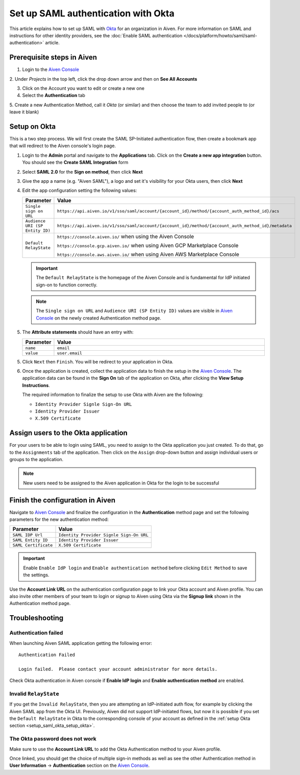 Set up SAML authentication with Okta
======================================

This article explains how to set up SAML with `Okta <https://www.okta.com/>`_ for an organization in Aiven. For more information on SAML and instructions for other identity providers, see the :doc:`Enable SAML authentication </docs/platform/howto/saml/saml-authentication>` article. 

Prerequisite steps in Aiven
-----------------------------------

1. Login to the `Aiven Console <https://console.aiven.io>`_

2. Under *Projects* in the top left, click the drop down arrow and
then on **See All Accounts**

3. Click on the Account you want to edit or create a new one

4. Select the **Authentication** tab

5. Create a new Authentication Method, call it *Okta* (or similar) and then
choose the team to add invited people to (or leave it blank)

.. image:: /images/platform/howto/saml/okta/okta-saml-configuration-urls.png
   :alt: Configure authentication URLs in Aiven console

.. _setup_saml_okta_setup_okta:

Setup on Okta
-------------

This is a two step process. We will first create the SAML SP-Initiated
authentication flow, then create a bookmark app that will redirect to
the Aiven console's login page.

1. Login to the **Admin** portal and navigate to the **Applications** tab. 
   Click on the **Create a new app integration** button. You should see the **Create SAML Integration** form

2. Select **SAML 2.0** for the **Sign on method**, then click **Next**

3. Give the app a name (e.g. "Aiven SAML"), a logo and set it's visibility for your Okta users, then click **Next**

4. Edit the app configuration setting the following values:


   .. list-table::
      :widths: 10 90
      :header-rows: 1
      :align: left

      * - Parameter
        - Value
      * - ``Single sign on URL``
        - ``https://api.aiven.io/v1/sso/saml/account/{account_id}/method/{account_auth_method_id}/acs``
      * - ``Audience URI (SP Entity ID)``
        - ``https://api.aiven.io/v1/sso/saml/account/{account_id}/method/{account_auth_method_id}/metadata``
      * - ``Default RelayState``
        - ``https://console.aiven.io/`` when using the Aiven Console

          ``https://console.gcp.aiven.io/`` when using Aiven GCP Marketplace Console

          ``https://console.aws.aiven.io/`` when using Aiven AWS Marketplace Console
   
   .. important:: 
      The ``Default RelayState`` is the homepage of the Aiven Console and is fundamental for IdP initiated sign-on to function correctly.

   .. note::
      The ``Single sign on URL`` and ``Audience URI (SP Entity ID)`` values are visible in `Aiven Console <https://console.aiven.io/>`__ on the newly created Authentication method page.

5. The **Attribute statements** should have an entry with:
   
   .. list-table::
      :widths: 10 90
      :header-rows: 1
      :align: left

      * - Parameter
        - Value
      * - ``name``
        - ``email``
      * - ``value``
        - ``user.email``

5. Click ``Next`` then ``Finish``. You will be redirect to your application in Okta.

6. Once the application is created, collect the application data to finish the setup in the `Aiven Console <https://console.aiven.io/>`__. The application data can be found in the **Sign On** tab of the application on Okta, after clicking the **View Setup Instructions**.

   .. image:: /images/platform/howto/saml/okta/okta-view-saml-instructions.png
      :alt: View SAML setup instructions in Okta

   The required information to finalize the setup to use Okta with Aiven are the following:

   * ``Identity Provider Signle Sign-On URL``
   
   * ``Identity Provider Issuer``

   * ``X.509 Certificate``

.. image:: /images/platform/howto/saml/okta/okta-saml-settings.png
   :alt: SAML settings in Okta

Assign users to the Okta application
---------------------------------------

For your users to be able to login using SAML, you need to assign to the
Okta application you just created. To do that, go to the ``Assignments``
tab of the application. Then click on the ``Assign`` drop-down button and assign
individual users or groups to the application.

.. note::

   New users need to be assigned to the Aiven application in Okta for the login to be successful


Finish the configuration in Aiven
---------------------------------

Navigate to `Aiven Console <https://console.aiven.io/>`__ and finalize the configuration in the **Authentication** method page and set the following parameters for the new authentication method:

.. list-table::
   :header-rows: 1
   :align: left

   * - Parameter
     - Value
   * - ``SAML IDP Url`` 
     - ``Identity Provider Signle Sign-On URL``
   * - ``SAML Entity ID`` 
     - ``Identity Provider Issuer``
   * - ``SAML Certificate`` 
     - ``X.509 Certificate``

.. image:: /images/platform/howto/saml/okta/okta-edit-method.png
   :alt: Edit authentication method in Aiven Console

.. important::
   Enable ``Enable IdP login`` and ``Enable authentication method`` before clicking ``Edit Method`` to save the settings.

Use the **Account Link URL** on the authentication configuration page to link your Okta account and Aiven profile. You can also invite other members of your team to login or signup to Aiven using Okta via the **Signup link** shown in the Authentication method page.
   

Troubleshooting
---------------

Authentication failed
~~~~~~~~~~~~~~~~~~~~~

When launching Aiven SAML application getting the following error::

   Authentication Failed

   Login failed.  Please contact your account administrator for more details.

Check Okta authentication in Aiven console if **Enable IdP login** and **Enable authentication method** are
enabled.


Invalid ``RelayState``
~~~~~~~~~~~~~~~~~~~~~~

If you get the ``Invalid RelayState``, then you are attempting an IdP-initiated auth flow, for example by clicking the Aiven SAML app from the Okta UI. Previously, Aiven did not support IdP-initiated flows, but now it is possible if you set the ``Default RelayState`` in Okta to the corresponding console of your account as defined in the :ref:`setup Okta section <setup_saml_okta_setup_okta>`.

The Okta password does not work
~~~~~~~~~~~~~~~~~~~~~~~~~~~~~~~

Make sure to use the **Account Link URL** to add the Okta Authentication method to your Aiven profile. 

Once linked, you should get the choice of multiple sign-in methods as well as see the other
Authentication method in **User Information** -> **Authentication** section on the `Aiven Console <https://console.aiven.io/>`__.